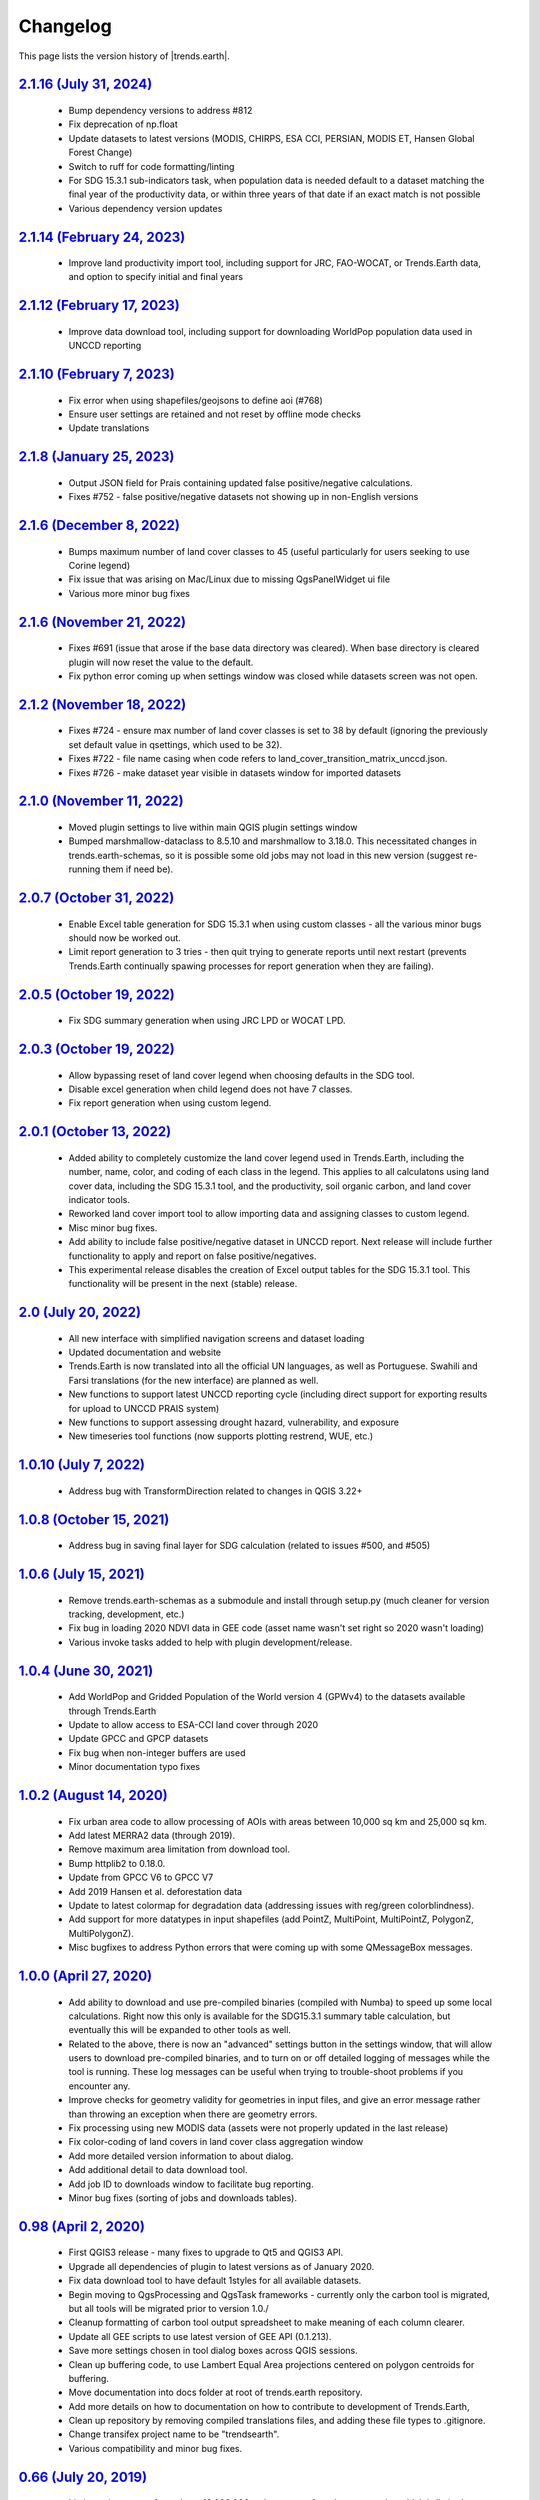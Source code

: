 Changelog
======================

This page lists the version history of |trends.earth|.

`2.1.16 (July 31, 2024) <https://github.com/ConservationInternational/trends.earth/releases/tag/v2.1.16>`_
-----------------------------------------------------------------------------------------------------------------------------

  - Bump dependency versions to address #812
  - Fix deprecation of np.float
  - Update datasets to latest versions (MODIS, CHIRPS, ESA CCI, PERSIAN, MODIS
    ET, Hansen Global Forest Change)
  - Switch to ruff for code formatting/linting
  - For SDG 15.3.1 sub-indicators task, when population data is needed default
    to a dataset matching the final year of the productivity data, or within
    three years of that date if an exact match is not possible
  - Various dependency version updates

`2.1.14 (February 24, 2023) <https://github.com/ConservationInternational/trends.earth/releases/tag/v2.1.14>`_
-----------------------------------------------------------------------------------------------------------------------------

  - Improve land productivity import tool, including support for JRC,
    FAO-WOCAT, or Trends.Earth data, and option to specify initial and final
    years

`2.1.12 (February 17, 2023) <https://github.com/ConservationInternational/trends.earth/releases/tag/v2.1.12>`_
-----------------------------------------------------------------------------------------------------------------------------

  - Improve data download tool, including support for downloading WorldPop
    population data used in UNCCD reporting

`2.1.10 (February 7, 2023) <https://github.com/ConservationInternational/trends.earth/releases/tag/v2.1.10>`_
-----------------------------------------------------------------------------------------------------------------------------

  - Fix error when using shapefiles/geojsons to define aoi (#768)
  - Ensure user settings are retained and not reset by offline mode checks
  - Update translations

`2.1.8 (January 25, 2023) <https://github.com/ConservationInternational/trends.earth/releases/tag/v2.1.8>`_
-----------------------------------------------------------------------------------------------------------------------------

    - Output JSON field for Prais containing updated false positive/negative
      calculations.
    - Fixes #752 - false positive/negative datasets not showing up in
      non-English versions

`2.1.6 (December 8, 2022) <https://github.com/ConservationInternational/trends.earth/releases/tag/v2.1.6>`_
-----------------------------------------------------------------------------------------------------------------------------

    - Bumps maximum number of land cover classes to 45 (useful particularly for
      users seeking to use Corine legend)
    - Fix issue that was arising on Mac/Linux due to missing QgsPanelWidget ui
      file
    - Various more minor bug fixes

`2.1.6 (November 21, 2022) <https://github.com/ConservationInternational/trends.earth/releases/tag/v2.1.6>`_
-----------------------------------------------------------------------------------------------------------------------------

    - Fixes #691 (issue that arose if the base data directory was cleared).
      When base directory is cleared plugin will now reset the value to the
      default.
    - Fix python error coming up when settings window was closed while datasets
      screen was not open.

`2.1.2 (November 18, 2022) <https://github.com/ConservationInternational/trends.earth/releases/tag/v2.1.2>`_
-----------------------------------------------------------------------------------------------------------------------------

    - Fixes #724 - ensure max number of land cover classes is set to 38 by
      default (ignoring the previously set default value in qsettings, which
      used to be 32).
    - Fixes #722 - file name casing when code refers to
      land_cover_transition_matrix_unccd.json.
    - Fixes #726 - make dataset year visible in datasets window for imported
      datasets

`2.1.0 (November 11, 2022) <https://github.com/ConservationInternational/trends.earth/releases/tag/v2.1.0>`_
-----------------------------------------------------------------------------------------------------------------------------

    - Moved plugin settings to live within main QGIS plugin settings window
    - Bumped marshmallow-dataclass to 8.5.10 and marshmallow to 3.18.0. This
      necessitated changes in trends.earth-schemas, so it is possible some old
      jobs may not load in this new version (suggest re-running them if need
      be).

`2.0.7 (October 31, 2022) <https://github.com/ConservationInternational/trends.earth/releases/tag/v2.0.7>`_
-----------------------------------------------------------------------------------------------------------------------------

    - Enable Excel table generation for SDG 15.3.1 when using custom
      classes - all the various minor bugs should now be worked out.
    - Limit report generation to 3 tries - then quit trying to generate reports
      until next restart (prevents Trends.Earth continually spawing processes
      for report generation when they are failing).

`2.0.5 (October 19, 2022) <https://github.com/ConservationInternational/trends.earth/releases/tag/v2.0.5>`_
-----------------------------------------------------------------------------------------------------------------------------

    - Fix SDG summary generation when using JRC LPD or WOCAT LPD.

`2.0.3 (October 19, 2022) <https://github.com/ConservationInternational/trends.earth/releases/tag/v2.0.3>`_
-----------------------------------------------------------------------------------------------------------------------------

    - Allow bypassing reset of land cover legend when choosing defaults in
      the SDG tool.
    - Disable excel generation when child legend does not have 7 classes.
    - Fix report generation when using custom legend.

`2.0.1 (October 13, 2022) <https://github.com/ConservationInternational/trends.earth/releases/tag/v2.0.1>`_
-----------------------------------------------------------------------------------------------------------------------------

    - Added ability to completely customize the land cover legend used in
      Trends.Earth, including the number, name, color, and coding of each 
      class in the legend. This applies to all calculatons using land cover
      data, including the SDG 15.3.1 tool, and the productivity, soil organic
      carbon, and land cover indicator tools.
    - Reworked land cover import tool to allow importing data and assigning
      classes to custom legend.
    - Misc minor bug fixes.
    - Add ability to include false positive/negative dataset in UNCCD report.
      Next release will include further functionality to apply and report on
      false positive/negatives.
    - This experimental release disables the creation of Excel output tables
      for the SDG 15.3.1 tool. This functionality will be present in the next
      (stable) release.

`2.0 (July 20, 2022) <https://github.com/ConservationInternational/trends.earth/releases/tag/v2.0>`_
-----------------------------------------------------------------------------------------------------------------------------

    - All new interface with simplified navigation screens and dataset loading
    - Updated documentation and website
    - Trends.Earth is now translated into all the official UN languages, as well as
      Portuguese. Swahili and Farsi translations (for the new interface) are planned as
      well.
    - New functions to support latest UNCCD reporting cycle (including direct support
      for exporting results for upload to UNCCD PRAIS system)
    - New functions to support assessing drought hazard, vulnerability, and
      exposure
    - New timeseries tool functions (now supports plotting restrend, WUE, etc.)

`1.0.10 (July 7, 2022) <https://github.com/ConservationInternational/trends.earth/releases/tag/v1.0.10>`_
-----------------------------------------------------------------------------------------------------------------------------

    - Address bug with TransformDirection related to changes in QGIS 3.22+

`1.0.8 (October 15, 2021) <https://github.com/ConservationInternational/trends.earth/releases/tag/v1.0.8>`_
-----------------------------------------------------------------------------------------------------------------------------

    - Address bug in saving final layer for SDG calculation (related to issues 
      #500, and #505)

`1.0.6 (July 15, 2021) <https://github.com/ConservationInternational/trends.earth/releases/tag/v1.0.6>`_
-----------------------------------------------------------------------------------------------------------------------------

    - Remove trends.earth-schemas as a submodule and install through setup.py 
      (much cleaner for version tracking, development, etc.)
    - Fix bug in loading 2020 NDVI data in GEE code (asset name wasn't set 
      right so 2020 wasn't loading)
    - Various invoke tasks added to help with plugin development/release.

`1.0.4 (June 30, 2021) <https://github.com/ConservationInternational/trends.earth/releases/tag/v1.0.4>`_
-----------------------------------------------------------------------------------------------------------------------------

    - Add WorldPop and Gridded Population of the World version 4 (GPWv4) to the 
      datasets available through Trends.Earth
    - Update to allow access to ESA-CCI land cover through 2020
    - Update GPCC and GPCP datasets
    - Fix bug when non-integer buffers are used
    - Minor documentation typo fixes

`1.0.2 (August 14, 2020) <https://github.com/ConservationInternational/trends.earth/releases/tag/v1.0.2>`_
-----------------------------------------------------------------------------------------------------------------------------

    - Fix urban area code to allow processing of AOIs with areas between 10,000 
      sq km and 25,000 sq km.
    - Add latest MERRA2 data (through 2019).
    - Remove maximum area limitation from download tool.
    - Bump httplib2 to 0.18.0.
    - Update from GPCC V6 to GPCC V7
    - Add 2019 Hansen et al. deforestation data
    - Update to latest colormap for degradation data (addressing issues with 
      reg/green colorblindness).
    - Add support for more datatypes in input shapefiles (add PointZ, 
      MultiPoint, MultiPointZ, PolygonZ, MultiPolygonZ).
    - Misc bugfixes to address Python errors that were coming up with some 
      QMessageBox messages.

`1.0.0 (April 27, 2020) <https://github.com/ConservationInternational/trends.earth/releases/tag/v1.0.0>`_
-----------------------------------------------------------------------------------------------------------------------------

    - Add ability to download and use pre-compiled binaries (compiled with 
      Numba) to speed up some local calculations. Right now this only is 
      available for the SDG15.3.1 summary table calculation, but eventually 
      this will be expanded to other tools as well.
    - Related to the above, there is now an "advanced" settings button in the 
      settings window, that will allow users to download pre-compiled binaries, 
      and to turn on or off detailed logging of messages while the tool is 
      running. These log messages can be useful when trying to trouble-shoot 
      problems if you encounter any.
    - Improve checks for geometry validity for geometries in input files, and 
      give an error message rather than throwing an exception when there are 
      geometry errors.
    - Fix processing using new MODIS data (assets were not properly updated in 
      the last release)
    - Fix color-coding of land covers in land cover class aggregation window
    - Add more detailed version information to about dialog.
    - Add additional detail to data download tool.
    - Add job ID to downloads window to facilitate bug reporting.
    - Minor bug fixes (sorting of jobs and downloads tables).

`0.98 (April 2, 2020) <https://github.com/ConservationInternational/trends.earth/releases/tag/v0.98>`_
-----------------------------------------------------------------------------------------------------------------------------

    - First QGIS3 release - many fixes to upgrade to Qt5 and QGIS3 API.
    - Upgrade all dependencies of plugin to latest versions as of January 2020.
    - Fix data download tool to have default 1styles for all available 
      datasets.
    - Begin moving to QgsProcessing and QgsTask frameworks - currently only the 
      carbon tool is migrated, but all tools will be migrated prior to version 1.0./
    - Cleanup formatting of carbon tool output spreadsheet to make meaning of 
      each column clearer.
    - Update all GEE scripts to use latest version of GEE API (0.1.213).
    - Save more settings chosen in tool dialog boxes across QGIS sessions.
    - Clean up buffering code, to use Lambert Equal Area projections centered 
      on polygon centroids for buffering.
    - Move documentation into docs folder at root of trends.earth repository.
    - Add more details on how to documentation on how to contribute to 
      development of Trends.Earth,
    - Clean up repository by removing compiled translations files, and adding 
      these file types to .gitignore.
    - Change transifex project name to be "trendsearth".
    - Various compatibility and minor bug fixes.

`0.66 (July 20, 2019) <https://github.com/ConservationInternational/trends.earth/releases/tag/v0.66>`_
-----------------------------------------------------------------------------------------------------------------------------

    - Limit maximum area for tasks to 10,000,000 sq km, except for urban area 
      tasks, which is limited to 10,000 sq km.
    - Add background section on SDG 11.3.1, and update SDG 11.3.1 tutorial.
    - Update SDG 11.3.1 code to include 1998 in the series (internally during 
      calculation) in order to filter noise from the beginning of the urban series.
    - Fix date restrictions in SDG 15.3.1 all-in-one tool to account for both 
      ESA and MODIS availability.
    - Add section to readme on how to install Github releases.
    - Update and review Spanish translations, update google translations for 
      other languages.

`0.64 (July 9, 2019) <https://github.com/ConservationInternational/trends.earth/releases/tag/v0.64>`_
-----------------------------------------------------------------------------------------------------------------------------

    - Fix handling of nodata in total carbon tool.
    - Add support for 2018 Hansen data in total carbon tool.
    - Add support for global 30m biomass data from Wood's Hole in total carbon 
    - Set maximum final year for one step SDG 15.3.1 tool to be 2015 (matching 
      the ESA data).
    - Make Trends.Earth productivity the default dataset in SDG one step tool 
      for 15.3.1.

`0.62 (January 27, 2019) <https://github.com/ConservationInternational/trends.earth/releases/tag/v0.62>`_
-----------------------------------------------------------------------------------------------------------------------------

    - Add experimental tool for mapping potential carbon returns from 
      alternative restoration interventions.
    - Add 2018 MODIS data.
    - Miscellaneous fixes to window sizing for GUI windows.
    - Upgrade to latest openpyxl - fixes loading of Trends.Earth logo in 
      summary tables.
    - Add publication list to help docs.

`0.60 (December 3, 2018) <https://github.com/ConservationInternational/trends.earth/releases/tag/v0.60>`_
-----------------------------------------------------------------------------------------------------------------------------

    - Add calculation of change in urban area and population growth 
      rate (SDG 11.3.1)
    - Fix default button/entry field heights
      Add city selection for AOI
    - Add optional buffering of AOI

`0.58 (August 11, 2018) <https://github.com/ConservationInternational/trends.earth/releases/tag/v0.58>`_
-----------------------------------------------------------------------------------------------------------------------------

    - Add a testing section to the calculations page
    - Add testing version of total carbon (above and below-ground) and 
      emissions due to deforestation
    - Minor bug fixes, including for invalid polygons in input AOIs

`0.56.5 (May 21, 2018) <https://github.com/ConservationInternational/trends.earth/releases/tag/v0.56.5>`_
-----------------------------------------------------------------------------------------------------------------------------

    - Fix error with LPD import requesting a data year.

`0.56.4 (May 21, 2018) <https://github.com/ConservationInternational/trends.earth/releases/tag/v0.56.4>`_
-----------------------------------------------------------------------------------------------------------------------------

    - Always resample imported data to the highest resolution.
    - Fix custom SOC import climate zones to use an expanded climate zones 
      dataset to eliminate no data.
    - Update MOD16A2 with latest data.
    - Force entry of date on SOC and LC data import
    - Add global Trends.Earth outputs to download tool.
    - Fix handling of NULL values in legends.

`0.56.3 (April 21, 2018) <https://github.com/ConservationInternational/trends.earth/releases/tag/v0.56.3>`_
-----------------------------------------------------------------------------------------------------------------------------

    - Fix calculation of summary tables for AOIs that are split across the 
      180th meridian (Fiji, Russia, etc.).
    - Modify state calculation so areas with very small magnitude changes in 
      NDVI integral (< .01 NDVI units over full period) are considered stable.

`0.56.2 (April 10, 2018) <https://github.com/ConservationInternational/trends.earth/releases/tag/v0.56.2>`_
-----------------------------------------------------------------------------------------------------------------------------

    - Minor unicode fixes.

`0.56.1 (April 10, 2018) <https://github.com/ConservationInternational/trends.earth/releases/tag/v0.56.1>`_
-----------------------------------------------------------------------------------------------------------------------------

    - Fix marshhmallow error on plugin load

`0.56 (April 9, 2018) <https://github.com/ConservationInternational/trends.earth/releases/tag/v0.56>`_
-----------------------------------------------------------------------------------------------------------------------------

    - Fix issue with rasterizing data (empty rasters on output)
    - Force user to choose output resolution if rasterizing a vector
    - Support calculation of SOC degradation from custom SOC and LC data

`0.54 (April 8, 2018) <https://github.com/ConservationInternational/trends.earth/releases/tag/v0.54>`_
-----------------------------------------------------------------------------------------------------------------------------

    - Support loading of custom LPD, SOC, and LC data.
    - Cleanup styles so they match maps.trends.earth
    - Upgrade pyopenxl
    - Add import/load icons to all layer selector boxes

`0.52.1 (March 21, 2018) <https://github.com/ConservationInternational/trends.earth/releases/tag/v0.52.1>`_
-----------------------------------------------------------------------------------------------------------------------------

    - Minor bug fixes during Antalya workshop.

`0.52.1 (March 21, 2018) <https://github.com/ConservationInternational/trends.earth/releases/tag/v0.52.1>`_
-----------------------------------------------------------------------------------------------------------------------------

    - Minor bug fixes during Antalya workshop.

`0.52 (March 19, 2018) <https://github.com/ConservationInternational/trends.earth/releases/tag/v0.52>`_
-----------------------------------------------------------------------------------------------------------------------------

    - Clean AOI processing code.

`0.50 (March 15, 2018) <https://github.com/ConservationInternational/trends.earth/releases/tag/v0.50>`_
-----------------------------------------------------------------------------------------------------------------------------

    - Pass exception if only related to Trends.Earth logo addition in Excel 
      file.
    - Various minor bug fixes.

`0.48 (March 13, 2018) <https://github.com/ConservationInternational/trends.earth/releases/tag/v0.48>`_
-----------------------------------------------------------------------------------------------------------------------------

    - Fix table formatting

`0.46 (March 13, 2018) <https://github.com/ConservationInternational/trends.earth/releases/tag/v0.46>`_
-----------------------------------------------------------------------------------------------------------------------------

    - Support reporting table calculation with multiple geometries (Fiji, Russia)
    - Add LPD and LC tables to UNCCD worksheet tab
    - Clean up the warning message in the LPD import tool
    - Fix TE final combined productivity layer loading
    - Fix download tasks (still no styles)

`0.44 (March 12, 2018) <https://github.com/ConservationInternational/trends.earth/releases/tag/v0.44>`_
-----------------------------------------------------------------------------------------------------------------------------

    - Add JRC LPD
    - Add tool for uploading custom land cover data
    - Add tool for uploading custom productivity data
    - Add note that custom SOC upload is coming soon
    - Add tool to add basemaps using Natural Earth data
    - Add all-in-one tool for calculating all three sub-indicators at once
    - Rename "Bare lands" class to "Other lands" for consistency with UNCCD
    - Update docs
    - Upgrade to marshmallow 3.0.0b7
    - Move GEE code into the main trends.earth repository
    - Improve handling of AOIs, particularly when shapefiles are used for input
    - Handle multi-file outputs from GEE by tiling them in VRTs
    - Support processing data for countries that cross the 180th meridian
    - Improve formatting of summary table
    - From now on, GEE script versions will be matched to the plugin version

`0.42 (February 4, 2018) <https://github.com/ConservationInternational/trends.earth/releases/tag/v0.42>`_
-----------------------------------------------------------------------------------------------------------------------------

    - Fix crash on change of LC aggregation (due setEnabled on removed label)

`0.40 (February 4, 2018) <https://github.com/ConservationInternational/trends.earth/releases/tag/v0.40>`_
-----------------------------------------------------------------------------------------------------------------------------

    - Remove use of mode for land cover indicator.
    - Combine the summary table and SDG indicator map creation tools.
    - Add stub for where JRC LPD product will be available.
    - Save productivity sub-indicator as band 2 in SDG indicator file.
    - Bump GEE script to v0.3.
    - Fix error due to divide by zero on summary table generation when a class 
      has zero area.
    - Default to MODIS for productivity calculations.

`0.38 (January 16, 2018) <https://github.com/ConservationInternational/trends.earth/releases/tag/v0.38>`_
-----------------------------------------------------------------------------------------------------------------------------

    - Add annual soil organic carbon calculation
    - Cleanup AOI processing code, allow multiple input polygons in shapefile 
      AOIs
    - Add shading to side of land cover aggregation table items
    - Fix firstShow issue on aggregation table
    - Revise summary table output to provide further information on each of the 
      three indicators
    - Add supplemental datasets to performance, state, land cover and soil 
      organic carbon output.
    - Update no data and masking values to consistently be -32768 (no data) and 
      -32767 (masked data)
    - Allow naming of file downloads
    - Add icon to toolbar menu, fix plugin name.
    - Refactor layer styling code to pull band info from GEE output.
    - Add a tool to load existing trends.earth datasets into QGIS.
    - Fix land cover date limits - don't allow invalid dates toi be selected 
      from CCI data.

`0.36 (December 14, 2017) <https://github.com/ConservationInternational/trends.earth/releases/tag/v0.36>`_
-----------------------------------------------------------------------------------------------------------------------------

    - Fix issue with showEvent on create map reporting tool.

`0.34 (December 14, 2017) <https://github.com/ConservationInternational/trends.earth/releases/tag/v0.34>`_
-----------------------------------------------------------------------------------------------------------------------------


`0.32 (December 14, 2017) <https://github.com/ConservationInternational/trends.earth/releases/tag/v0.32>`_
-----------------------------------------------------------------------------------------------------------------------------


`0.30 (December 12, 2017) <https://github.com/ConservationInternational/trends.earth/releases/tag/v0.30>`_
-----------------------------------------------------------------------------------------------------------------------------


`0.24 (December 6, 2017) <https://github.com/ConservationInternational/trends.earth/releases/tag/v0.24>`_
-----------------------------------------------------------------------------------------------------------------------------


`0.22 (December 4, 2017) <https://github.com/ConservationInternational/trends.earth/releases/tag/v0.22>`_
-----------------------------------------------------------------------------------------------------------------------------


`0.18 (December 2, 2017) <https://github.com/ConservationInternational/trends.earth/releases/tag/v0.18>`_
-----------------------------------------------------------------------------------------------------------------------------


`0.16 (November 6, 2017) <https://github.com/ConservationInternational/trends.earth/releases/tag/v0.16>`_
-----------------------------------------------------------------------------------------------------------------------------


`0.14 (October 25, 2017) <https://github.com/ConservationInternational/trends.earth/releases/tag/v0.14>`_
-----------------------------------------------------------------------------------------------------------------------------


`0.12 (October 6, 2017) <https://github.com/ConservationInternational/trends.earth/releases/tag/v0.12>`_
-----------------------------------------------------------------------------------------------------------------------------

